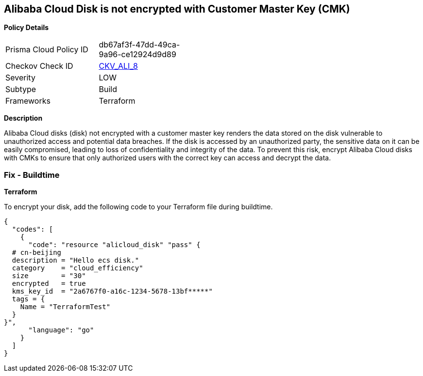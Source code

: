 == Alibaba Cloud Disk is not encrypted with Customer Master Key (CMK)


*Policy Details* 

[width=45%]
[cols="1,1"]
|=== 
|Prisma Cloud Policy ID 
| db67af3f-47dd-49ca-9a96-ce12924d9d89

|Checkov Check ID 
| https://github.com/bridgecrewio/checkov/tree/master/checkov/terraform/checks/resource/alicloud/DiskEncryptedWithCMK.py[CKV_ALI_8]

|Severity
|LOW

|Subtype
|Build

|Frameworks
|Terraform

|=== 



*Description* 


Alibaba Cloud disks (disk) not encrypted with a customer master key renders the data stored on the disk vulnerable to unauthorized access and potential data breaches. If the disk is accessed by an unauthorized party, the sensitive data on it can be easily compromised, leading to loss of confidentiality and integrity of the data. To prevent this risk, encrypt Alibaba Cloud disks with CMKs to ensure that only authorized users with the correct key can access and decrypt the data.

=== Fix - Buildtime


*Terraform*

To encrypt your disk, add the following code to your Terraform file during buildtime.



[source,go]
----
{
  "codes": [
    {
      "code": "resource "alicloud_disk" "pass" {
  # cn-beijing
  description = "Hello ecs disk."
  category    = "cloud_efficiency"
  size        = "30"
  encrypted   = true
  kms_key_id  = "2a6767f0-a16c-1234-5678-13bf*****"
  tags = {
    Name = "TerraformTest"
  }
}",
      "language": "go"
    }
  ]
}
----
